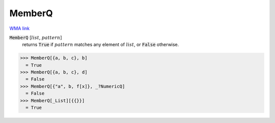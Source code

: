 MemberQ
=======

`WMA link <https://reference.wolfram.com/language/ref/MemberQ.html>`_


:code:`MemberQ` [:math:`list`, :math:`pattern`]
    returns :code:`True`  if :math:`pattern` matches any element of :math:`list`, or :code:`False`  otherwise.





>>> MemberQ[{a, b, c}, b]
  = True
>>> MemberQ[{a, b, c}, d]
  = False
>>> MemberQ[{"a", b, f[x]}, _?NumericQ]
  = False
>>> MemberQ[_List][{{}}]
  = True
